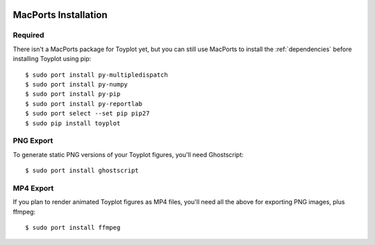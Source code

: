 .. image:: ../artwork/toyplot.png
  :width: 200px
  :align: right

.. _macports-installation:

MacPorts Installation
=====================

Required
--------

There isn't a MacPorts package for Toyplot yet, but you can still use MacPorts
to install the :ref:`dependencies` before installing Toyplot using pip::

    $ sudo port install py-multipledispatch
    $ sudo port install py-numpy
    $ sudo port install py-pip
    $ sudo port install py-reportlab
    $ sudo port select --set pip pip27
    $ sudo pip install toyplot

PNG Export
----------

To generate static PNG versions of your Toyplot figures,
you'll need Ghostscript::

    $ sudo port install ghostscript

MP4 Export
----------

If you plan to render animated Toyplot figures as MP4 files, you'll
need all the above for exporting PNG images, plus ffmpeg::

    $ sudo port install ffmpeg


